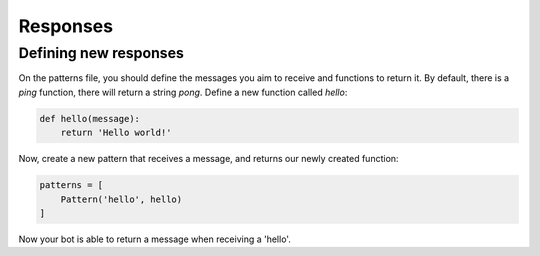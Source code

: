 Responses
=========

Defining new responses 
^^^^^^^^^^^^^^^^^^^^^^

On the patterns file, you should define the messages you aim to receive and
functions to return it. By default, there is a `ping` function, there will
return a string `pong`. Define a new function called `hello`:

.. code-block:: py

    def hello(message):
        return 'Hello world!'

Now, create a new pattern that receives a message, and returns our newly
created function:


.. code-block:: py

    patterns = [
        Pattern('hello', hello)
    ]

Now your bot is able to return a message when receiving a 'hello'.
